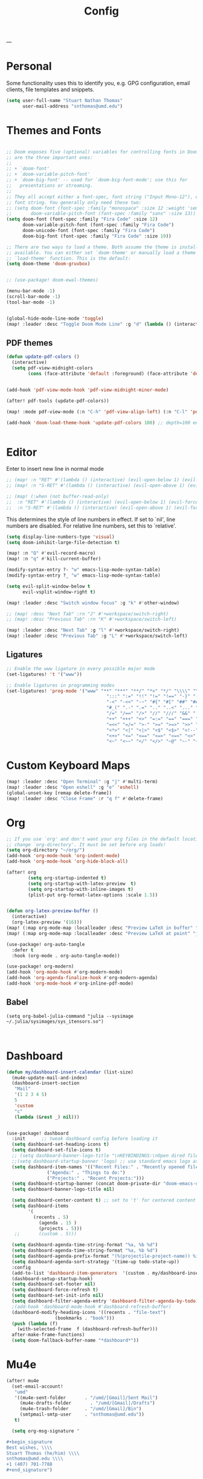 :PROPERTIES:
:header-args: :tangle config.el
:END:
#+title: Config
#+STARTUP: fold
#+auto_tangle: t
---
* Personal
Some functionality uses this to identify you, e.g. GPG configuration, email clients, file templates and snippets.
#+BEGIN_SRC emacs-lisp
(setq user-full-name "Stuart Nathan Thomas"
      user-mail-address "snthomas@umd.edu")
#+END_SRC

* Themes and Fonts
#+BEGIN_SRC emacs-lisp

;; Doom exposes five (optional) variables for controlling fonts in Doom. Here
;; are the three important ones:
;;
;; + `doom-font'
;; + `doom-variable-pitch-font'
;; + `doom-big-font' -- used for `doom-big-font-mode'; use this for
;;   presentations or streaming.
;;
;; They all accept either a font-spec, font string ("Input Mono-12"), or xlfd
;; font string. You generally only need these two:
;; (setq doom-font (font-spec :family "monospace" :size 12 :weight 'semi-light)
;;       doom-variable-pitch-font (font-spec :family "sans" :size 13))
(setq doom-font (font-spec :family "Fira Code" :size 12)
      doom-variable-pitch-font (font-spec :family "Fira Code")
      doom-unicode-font (font-spec :family "Fira Code")
      doom-big-font (font-spec :family "Fira Code" :size 19))

;; There are two ways to load a theme. Both assume the theme is installed and
;; available. You can either set `doom-theme' or manually load a theme with the
;; `load-theme' function. This is the default:
(setq doom-theme 'doom-gruvbox)


;; (use-package! doom-ewal-themes)

(menu-bar-mode -1)
(scroll-bar-mode -1)
(tool-bar-mode -1)


(global-hide-mode-line-mode 'toggle)
(map! :leader :desc "Toggle Doom Mode Line" :g "d" (lambda () (interactive) (global-hide-mode-line-mode 'toggle)))
#+END_SRC

** PDF themes
#+BEGIN_SRC emacs-lisp
(defun update-pdf-colors ()
  (interactive)
  (setq pdf-view-midnight-colors
        (cons (face-attribute 'default :foreground) (face-attribute 'default :background))))


(add-hook 'pdf-view-mode-hook 'pdf-view-midnight-minor-mode)

(after! pdf-tools (update-pdf-colors))

(map! :mode pdf-view-mode (:n "C-h" 'pdf-view-align-left) (:n "C-l" 'pdf-view-align-right))

(add-hook 'doom-load-theme-hook 'update-pdf-colors 100) ;; depth=100 ensure last


#+END_SRC

* Editor
Enter to insert new line in normal mode
#+begin_src emacs-lisp
;; (map! :n "RET" #'(lambda () (interactive) (evil-open-below 1) (evil-force-normal-state)))
;; (map! :n "S-RET" #'(lambda () (interactive) (evil-open-above 1) (evil-force-normal-state)))

;; (map! (:when (not buffer-read-only)
;;  :n "RET" #'(lambda () (interactive) (evil-open-below 1) (evil-force-normal-state))
;;  :n "S-RET" #'(lambda () (interactive) (evil-open-above 1) (evil-force-normal-state))))
#+end_src


This determines the style of line numbers in effect. If set to `nil', line numbers are disabled. For relative line numbers, set this to `relative'.
#+begin_src emacs-lisp
(setq display-line-numbers-type 'visual)
(setq doom-inhibit-large-file-detection t)

(map! :n "Q" #'evil-record-macro)
(map! :n "q" #'kill-current-buffer)

(modify-syntax-entry ?- "w" emacs-lisp-mode-syntax-table)
(modify-syntax-entry ?_ "w" emacs-lisp-mode-syntax-table)

(setq evil-split-window-below t
      evil-vsplit-window-right t)

(map! :leader :desc "Switch window focus" :g "k" #'other-window)

;; (map! :desc "Next Tab" :rn "J" #'+workspace/switch-right)
;; (map! :desc "Previous Tab" :rn "K" #'+workspace/switch-left)

(map! :leader :desc "Next Tab" :g "l" #'+workspace/switch-right)
(map! :leader :desc "Previous Tab" :g "L" #'+workspace/switch-left)

#+end_src

** Ligatures
#+begin_src emacs-lisp
;; Enable the www ligature in every possible major mode
(set-ligatures! 't '("www"))

;; Enable ligatures in programming modes
(set-ligatures! 'prog-mode '("www" "**" "***" "**/" "*>" "*/" "\\\\" "\\\\\\" "{-" "::"
                                     ":::" ":=" "!!" "!=" "!==" "-}" "----" "-->" "->" "->>"
                                     "-<" "-<<" "-~" "#{" "#[" "##" "###" "####" "#(" "#?" "#_"
                                     "#_(" ".-" ".=" ".." "..<" "..." "?=" "??" ";;" "/*" "/**"
                                     "/=" "/==" "/>" "//" "///" "&&" "||" "||=" "|=" "|>" "^=" "$>"
                                     "++" "+++" "+>" "=:=" "==" "===" "==>" "=>" "=>>" "<="
                                     "=<<" "=/=" ">-" ">=" ">=>" ">>" ">>-" ">>=" ">>>" "<*"
                                     "<*>" "<|" "<|>" "<$" "<$>" "<!--" "<-" "<--" "<->" "<+"
                                     "<+>" "<=" "<==" "<=>" "<=<" "<>" "<<" "<<-" "<<=" "<<<"
                                     "<~" "<~~" "</" "</>" "~@" "~-" "~>" "~~" "~~>" "%%"))
#+end_src


* Custom Keyboard Maps
#+BEGIN_SRC emacs-lisp
(map! :leader :desc "Open Terminal" :g "j" #'multi-term)
(map! :leader :desc "Open eshell" :g "e" 'eshell)
(global-unset-key [remap delete-frame])
(map! :leader :desc "Close Frame" :r "q f" #'delete-frame)
#+END_SRC

* Org
#+BEGIN_SRC emacs-lisp
;; If you use `org' and don't want your org files in the default location below,
;; change `org-directory'. It must be set before org loads!
(setq org-directory "~/org/")
(add-hook 'org-mode-hook 'org-indent-mode)
(add-hook 'org-mode-hook 'org-hide-block-all)

(after! org
        (setq org-startup-indented t)
        (setq org-startup-with-latex-preview  t)
        (setq org-startup-with-inline-images t)
        (plist-put org-format-latex-options :scale 1.5))


(defun org-latex-preview-buffer ()
  (interactive)
  (org-latex-preview '(16)))
(map! (:map org-mode-map :localleader :desc "Preview LaTeX in buffer" "L" #'org-latex-preview-buffer))
(map! (:map org-mode-map :localleader :desc "Preview LaTeX at point" "j" #'org-latex-preview))

(use-package! org-auto-tangle
  :defer t
  :hook (org-mode . org-auto-tangle-mode))

(use-package! org-modern)
(add-hook 'org-mode-hook #'org-modern-mode)
(add-hook 'org-agenda-finalize-hook #'org-modern-agenda)
(add-hook 'org-mode-hook #'org-inline-pdf-mode)
#+END_SRC

** Babel
#+begin_src elisp
(setq org-babel-julia-command "julia --sysimage ~/.julia/sysimages/sys_itensors.so")


#+end_src


* Dashboard
#+BEGIN_SRC emacs-lisp
  (defun my/dashboard-insert-calendar (list-size)
    (mu4e-update-mail-and-index)
    (dashboard-insert-section
     "Mail"
     '(1 2 3 4 5)
     5
     'custom
     "c"
     (lambda (&rest _) nil)))


  (use-package! dashboard
    :init      ;; tweak dashboard config before loading it
    (setq dashboard-set-heading-icons t)
    (setq dashboard-set-file-icons t)
    ;; (setq dashboard-banner-logo-title "\nKEYBINDINGS:\nOpen dired file manager  (SPC .)\nOpen buffer list         (SPC b i)\nFind recent files        (SPC f r)\nOpen the eshell          (SPC e s)\nToggle big font mode     (SPC t b)")
    ;;(setq dashboard-startup-banner 'logo) ;; use standard emacs logo as banner
    (setq dashboard-item-names '(("Recent Files:" . "Recently opened files:")
			     ("Agenda:" . "Things to do:")
			     ("Projects:" . "Recent Projects:")))
    (setq dashboard-startup-banner (concat doom-private-dir "doom-emacs-dash.png"))  ;; use custom image as banner
    (setq dashboard-banner-logo-title nil)

    (setq dashboard-center-content t) ;; set to 't' for centered content
    (setq dashboard-items
          '(
            (recents . 5)
			  (agenda . 15 )
			  (projects . 5)))
     ;;       (custom . 5)))

    (setq dashboard-agenda-time-string-format "%a, %b %d")
    (setq dashboard-agenda-time-string-format "%a, %b %d")
    (setq dashboard-agenda-prefix-format "(%(projectile-project-name)) %i %-12:c %s ")
    (setq dashboard-agenda-sort-strategy '(time-up todo-state-up))
    :config
    (add-to-list 'dashboard-item-generators  '(custom . my/dashboard-insert-calendar))
    (dashboard-setup-startup-hook)
    (setq dashboard-set-footer nil)
    (setq dashboard-force-refresh t)
    (setq dashboard-set-init-info nil)
    (setq dashboard-filter-agenda-entry 'dashboard-filter-agenda-by-todo)
    ;(add-hook 'dashboard-mode-hook #'dashboard-refresh-buffer)
    (dashboard-modify-heading-icons '((recents . "file-text")
				    (bookmarks . "book")))
    (push (lambda (f)
	  (with-selected-frame  f (dashboard-refresh-buffer)))
	after-make-frame-functions)
    (setq doom-fallback-buffer-name "*dashboard*"))

#+END_SRC

#+RESULTS:
: t

* Mu4e
#+BEGIN_SRC emacs-lisp
(after! mu4e
  (set-email-account!
   "umd"
   '((mu4e-sent-folder       . "/umd/[Gmail]/Sent Mail")
     (mu4e-drafts-folder       . "/umd/[Gmail]/Drafts")
     (mu4e-trash-folder      . "/umd/[Gmail]/Bin")
     (smtpmail-smtp-user     . "snthomas@umd.edu"))
   t)

  (setq org-msg-signature "

,#+begin_signature
Best wishes, \\\\
Stuart Thomas (he/him) \\\\
snthomas@umd.edu \\\\
+1 (407) 701-7788
,#+end_signature")


  (setq mu4e-get-mail-command "mbsync umd"
        ;; get emails and index every 5 minutes
        mu4e-update-interval 300
        ;; send emails with format=flowed
        mu4e-compose-format-flowed t
        ;; don't need to run cleanup after indexing for gmail
        mu4e-index-cleanup t
        mu4e-index-lazy-check nil)
  ;; more sensible date format
  ;; (mu4e-headers-date-format "%d.%m.%y")
  (after! auth-source (setq auth-sources (nreverse auth-sources)))
  ;; tell message-mode how to send mail
  (setq message-send-mail-function 'smtpmail-send-it)
  ;; if our mail server lives at smtp.example.org; if you have a local
  ;; mail-server, simply use 'localhost' here.
  (setq smtpmail-smtp-server "smtp.google.com")


  (defvar my-mu4e-account-alist
    '(("umd"
       (mu4e-sent-folder "/umd/[Gmail]/Sent Mail")
       (user-mail-address "snthomas@umd.edu")
       (smtpmail-smtp-user "snthomas@umd.edu")
       (smtpmail-local-domain "gmail.com")
       (smtpmail-default-smtp-server "smtp.gmail.com")
       (smtpmail-smtp-server "smtp.gmail.com")
       (smtpmail-smtp-service 587)
       )
      ;; Include any other accounts here ...
      ))

  ;; (setq mu4e-compose-context-policy 'pick-first)
  (defun my-mu4e-set-account ()
    "Set the account for composing a message.
    This function is taken from:
        https://www.djcbsoftware.nl/code/mu/mu4e/Multiple-accounts.html"
    (let* ((account
            (if mu4e-compose-parent-message
                (let ((maildir (mu4e-message-field mu4e-compose-parent-message :maildir)))
                  (string-match "/\\(.*?\\)/" maildir)
                  (match-string 1 maildir))
              (completing-read (format "Compose with account: (%s) "
                                       (mapconcat #'(lambda (var) (car var))
                                                  my-mu4e-account-alist "/"))
                               (mapcar #'(lambda (var) (car var)) my-mu4e-account-alist)
                               nil t nil nil (caar my-mu4e-account-alist))))
           (account-vars (cdr (assoc account my-mu4e-account-alist))))
      (if account-vars
          (mapc #'(lambda (var)
                    (set (car var) (cadr var)))
                account-vars)
        (error "No email account found"))))
  (add-hook 'mu4e-compose-pre-hook 'my-mu4e-set-account)
  (mu4e-update-mail-and-index t))

(require 'mu4e)

#+END_SRC


#+RESULTS:
| my-mu4e-set-account | +mu4e-set-from-address-h | evil-collection-mu4e-org-set-header-to-insert-mode |

* LaTeX
#+BEGIN_SRC emacs-lisp
(after! projectile
        (add-to-list 'projectile-other-file-alist '("tex" "pdf"))
        (add-to-list 'projectile-other-file-alist '("pdf" "tex")))

(map! :desc "Search forward in PDF" :n "g P" #'pdf-sync-forward-search)

(after! tex-mode
        (add-to-list 'tex--prettify-symbols-alist '("\\left(" . 10222))
        (add-to-list 'tex--prettify-symbols-alist '("\\right)" . 10223))
        (add-to-list 'tex--prettify-symbols-alist '("\\sqrt" . 08730))
        (add-to-list 'tex--prettify-symbols-alist '("\\sqrt" . 08730)))

(setq org-latex-src-block-backend 'listings)

(map! :i "C-(" (lambda ()
                (interactive)
                (insert "\\left(  \\right)")
                (if (eq (point) (line-end-position))
                        (evil-backward-char 7)
                        (evil-backward-char 8))))
(use-package! org-latex-impatient
  :defer t
  :hook (org-mode . org-latex-impatient-mode)
  :init
  (setq org-latex-impatient-tex2svg-bin
        ;; location of tex2svg executable
        "~/node_modules/mathjax-node-cli/bin/tex2svg"))

(setq LaTeX-default-environment "equation")
(add-hook 'TeX-after-compilation-finished-functions #'TeX-revert-document-buffer)
#+END_SRC

Make sure PDF Tools is the first viewing option on the list
#+BEGIN_SRC emacs-lisp
(after! tex
    (push '(output-pdf "PDF Tools") TeX-view-program-selection))
#+END_SRC

** BibTeX
#+BEGIN_SRC emacs-lisp

(setq bibtex-completion-pdf-field "File")

(defun my/bibtex-open-pdf (url &optional other)
  (message "Loading PDF...")
  (open-link url (concat (file-name-as-directory bibtex-completion-library-path) key ".pdf")))

(setq bibtex-completion-browser-function 'my/bibtex-open-pdf)


(defun my/open-bib ()
  (interactive)
  (let ((root (projectile-acquire-root)))
    (setq bibtex-completion-library-path (concat root "references")
          bibtex-completion-bibliography (concat root "bib.bib"))
    (helm-bibtex-with-local-bibliography)))

(map! :leader :desc "Open helm-bibtex" :g "z" 'my/open-bib)

(setq bibtex-autokey-titlewords 0)
(setq bibtex-autokey-titleword-length 0)
(setq bibtex-autokey-year-title-separator "")
(setq bibtex-autokey-year-length 4)
(setq biblio-bibtex-use-autokey t)

#+END_SRC

* DOI System
#+BEGIN_SRC emacs-lisp
(defconst doi-regex "10\\.[0-9]\\{4,5\\}\\/[^;, ]+")

(defun my/doi-to-reference ()
  (interactive)
  (let ((line (thing-at-point 'line t)))
    (string-match doi-regex line)
    (let ((doi (match-string 0 line)))
      (kill-whole-line)
      (biblio-doi-insert-bibtex doi))))

(map! (:map bibtex-mode-map :localleader "d" :desc "Replace DOI in line with Bibtex reference" #'my/doi-to-reference))

(defconst stumacs-urls-to-avoid '("scitation" "link.aps.org/article/"))
;; returns t if retrieved successfully
(defun display-pdf (url &optional fname)
  (message (concat "Retrieving " url))
  (unless (-any? (lambda (m) (string-match-p m url)) stumacs-urls-to-avoid)
    (let ((buffer (url-retrieve-synchronously url nil nil 5)))

      (when buffer (when (equal 200 (url-http-symbol-value-in-buffer 'url-http-response-status buffer))
        (goto-char (point-min))
        (re-search-forward "^$")
        (delete-region (point) (point-min))
        (message "Successfully retrieved PDF")
        (let ((filename (if fname fname (make-temp-file "stumacs" nil ".pdf"))))
          (with-current-buffer buffer (write-region (point) (point-max) filename))
          (find-file filename))
        t)))))

(defun callback (status &optional fname)
  "Uri callback.
STATUS: the status"
  ;; remove headers
  (message "Recieved search results...")
  (message status)
  (goto-char url-http-end-of-headers)
  ;; (print status)
  ;; (print (plist-get status :error))
  (let* ((json (json-read))
         (pdf-links (cdr (assoc 'link (assoc 'message json))) ))
    (advice-add 'url-http-handle-authentication :around #'ignore)
    (catch 'success
      (seq-doseq (link pdf-links)
        (let ((url (cdr (assoc 'URL link))))
           (message "%s" (concat "Trying " url))
          (if (display-pdf url fname) (throw 'success t))))
      (message "Unsuccessful"))
  (advice-remove 'url-http-handle-authentication #'ignore)))

(defun open-doi (doi &optional fname)
  (interactive "sDOI: ")
  (url-retrieve (url-encode-url (concat "http://api.crossref.org/v1/works/" doi "\n")) 'callback (list fname) t t))

(defun open-arxiv (arxivid &optional fname)
  (interactive "sArXiv Id: ")
  (message "Opening arXiv pdf")
  (display-pdf (concat "https://arxiv.org/pdf/" arxivid ".pdf") fname))


(defun open-link (uri &optional fname default-open-function)
  "Open a doi link.
 URI: the uri"
  (interactive "sURI: ")
  (message "%s" (concat "Opening link: " uri))
  (unless default-open-function (setq default-open-function #'browse-url-default-browser))
  (cond ((string-match doi-regex uri) (open-doi (match-string 0 uri) fname))
        ((string-match "[0-9]\\{4\\}\\.[0-9]\\{5\\}\\(v[0-9]+\\)*$" uri) (open-arxiv (match-string 0 uri) fname))
        ((string-match "arxiv:\\([-a-z]+\\/[0-9]\\{7\\}\\(v[0-9]+\\)*\\)$" uri) (open-arxiv (match-string 1 uri) fname)) ;;old style, identifier
        ((string-match "arxiv\\.org\\/abs\\/\\([-a-z]+\\/[0-9]\\{7\\}\\(v[0-9]+\\)*\\)$" uri) (open-arxiv (match-string 1 uri) fname)) ;; old style, url
        ( t (funcall default-open-function uri))))

(setq pdf-links-browse-uri-function 'open-link)
(url-handler-mode 1)

(setq browse-url-browser-function #'open-link)
#+END_SRC


* Command Line
#+BEGIN_SRC emacs-lisp
(setq conda-env-home-directory "/opt/miniforge3")
(setq conda-anaconda-home "/opt/miniforge3")

(defun set-exec-path-from-shell-PATH ()
  "Set up Emacs' `exec-path' and PATH environment variable to match
that used by the user's shell.

This is particularly useful under Mac OS X and macOS, where GUI
apps are not started from a shell."
  (interactive)
  (let ((path-from-shell (replace-regexp-in-string
              "[ \t\n]*$" "" (shell-command-to-string
                      "$SHELL --login -i -c 'echo $PATH'"
                            ))))
    (setenv "PATH" path-from-shell)
    (setq exec-path (split-string path-from-shell path-separator))))

(set-exec-path-from-shell-PATH)

#+END_SRC

** Julia REPL
#+BEGIN_SRC emacs-lisp
;; https://emacs.stackexchange.com/questions/18775/how-to-get-a-fully-functional-julia-repl-in-emacs
(defun my/julia-repl ()
  "Runs Julia in a screen session in a `term' buffer."
  (interactive)
  (require 'term)
  ;; (let ((termbuf (apply 'make-term "Julia REPL" "screen" nil (split-string-and-unquote "arch -x86_64 /usr/local/bin/julia"))))
  (let ((termbuf (apply 'make-term "Julia REPL" "screen" nil (split-string-and-unquote "/Applications/Julia-1.8.app/Contents/Resources/julia/bin/julia --sysimage /Users/stuart/.julia/sysimages/sys_itensors.so"))))
    (set-buffer termbuf)
    (term-mode)
    (term-char-mode)
    (switch-to-buffer termbuf)))

(setq term-escape-char [24])

(setq term-scroll-to-bottom-on-output t)


(defvar ob-julia-prompt "julia>")
(defvar my/ob-julia-end-of-input nil)
;; (after! ob-julia
;;   (defun org-babel-execute:julia (body params)
;;     (let* ((buffname (cdr (assoc :session params)))
;;            (proc (get-process (replace-regexp-in-string "\*" "" buffname)))
;;            (sendstr (concat " \n" (dired-replace-in-string "\n" "\e\n " body) "\n"))
;;            (buffersize 100)
;;            (cursor 0))
;;       (with-current-buffer (get-buffer buffname) (evil-insert 1))
;;       (while (< cursor (length sendstr))
;;         (term-send-string buffname (substring sendstr cursor (min (length sendstr) (+ cursor buffersize))))
;;         (setq cursor (+ cursor buffersize))
;;         (sleep-for 0.))
;;       (setq my/ob-julia-end-of-input (point)))))
(require 'vterm)
(use-package! ob-julia-vterm)
(add-to-list 'org-babel-load-languages '(julia-vterm . t))
(org-babel-do-load-languages 'org-babel-load-languages org-babel-load-languages)

(after! ob-julia
    (defalias 'org-babel-execute:julia 'org-babel-execute:julia-vterm))


;; (defun my/ob-julia-callback (arg)
;;   (print arg)
;;   (seq-doseq (buff my/waiting-buffers)
;;     (with-current-buffer (get-buffer "*Julia REPL*")
;;       (beginning-of-line)
;;       (if (not (string-equal ob-julia-prompt (replace-regexp-in-string "[ \t\n]*\\'" "" (buffer-substring (point) (point-max)))))
;;         (message "Done!")
;;         (setq my/waiting-buffers (remove buff my/waiting-buffers))))))

(add-hook 'julia-mode-hook (lambda () (set-input-method 'TeX)))

;; (add-to-list window-buffer-change-functions 'my/ob-julia-callback)
;; (setq window-buffer-change-functions '(my/ob-julia-callback doom-run-switch-buffer-hooks-h))
;;

#+END_SRC

* Flyspell
#+BEGIN_SRC emacs-lisp
(after! flycheck
        (setq flycheck-check-syntax-automatically (delq 'idle-change flycheck-check-syntax-automatically))) ;; this conflicts with tramp
#+END_SRC

#+RESULTS:
| TeX-revert-document-buffer |

* ElFeed
#+BEGIN_SRC emacs-lisp
(setq rmh-elfeed-org-files '("~/org/elfeed.org"))
(add-hook! 'elfeed-search-mode-hook 'elfeed-update)
(after! elfeed
  (setq elfeed-search-filter "+arxiv"))

(map! :leader :desc "Open Elfeed" :g "o x" '=rss)

;; (defun my/link-advice (oldbrowse link)
;;   (interactive)
;;   (open-link link nil oldbrowse))
;; (advice-add 'browse-url :around 'my/link-advice)
#+END_SRC

* Footnotes
